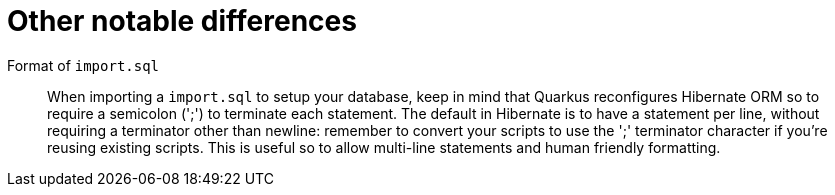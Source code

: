 [id="other-notable-differences_{context}"]
= Other notable differences

Format of `import.sql`:: When importing a `import.sql` to setup your database, keep in mind that Quarkus reconfigures Hibernate ORM so to require a semicolon (';') to terminate each statement.
The default in Hibernate is to have a statement per line, without requiring a terminator other than newline: remember to convert your scripts to use the ';' terminator character if you're reusing existing scripts.
This is useful so to allow multi-line statements and human friendly formatting.